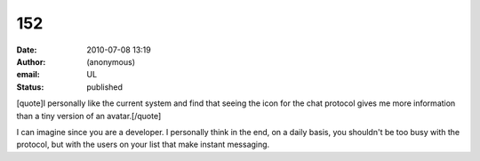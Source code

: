 152
###
:date: 2010-07-08 13:19
:author: (anonymous)
:email: UL
:status: published

[quote]I personally like the current system and find that seeing the icon for the chat protocol gives me more information than a tiny version of an avatar.[/quote]

I can imagine since you are a developer. I personally think in the end, on a daily basis, you shouldn't be too busy with the protocol, but with the users on your list that make instant messaging.
